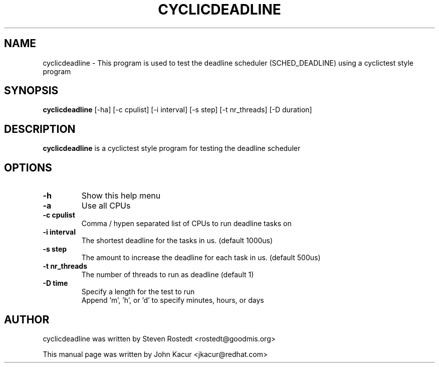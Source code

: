 .\"                                      Hey, EMACS: -*- nroff -*-
.TH CYCLICDEADLINE 8 "January 16, 2020"
.\" Please adjust this date whenever revising the manpage.
.\"
.\" Some roff macros, for reference:
.\" .nh        disable hyphenation
.\" .hy        enable hyphenation
.\" .ad l      left justify
.\" .ad b      justify to both left and right margins
.\" .nf        disable filling
.\" .fi        enable filling
.\" .br        insert line break
.\" .sp <n>    insert n+1 empty lines
.\" for manpage-specific macros, see man(7)
.SH NAME
cyclicdeadline \- This program is used to test the deadline scheduler (SCHED_DEADLINE) using a cyclictest style program
.PP
.SH SYNOPSIS
.B cyclicdeadline
.RI "[-ha] [-c cpulist] [-i interval] [-s step] [-t nr_threads] [-D duration]
.PP
.SH DESCRIPTION
.B cyclicdeadline
is a cyclictest style program for testing the deadline scheduler
.PP
.SH OPTIONS
.TP
.B \-h
Show this help menu
.TP
.B \-a
Use all CPUs
.TP
.B \-c cpulist
Comma / hypen separated list of CPUs to run deadline tasks on
.TP
.B \-i interval
The shortest deadline for the tasks in us. (default 1000us)
.TP
.B \-s step
The amount to increase the deadline for each task in us. (default 500us)
.TP
.B \-t nr_threads
The number of threads to run as deadline (default 1)
.TP
.B \-D time
Specify a length for the test to run
.br
Append 'm', 'h', or 'd' to specify minutes, hours, or days
.SH AUTHOR
cyclicdeadline was written by Steven Rostedt <rostedt@goodmis.org>
.PP
This manual page was written by John Kacur <jkacur@redhat.com>
